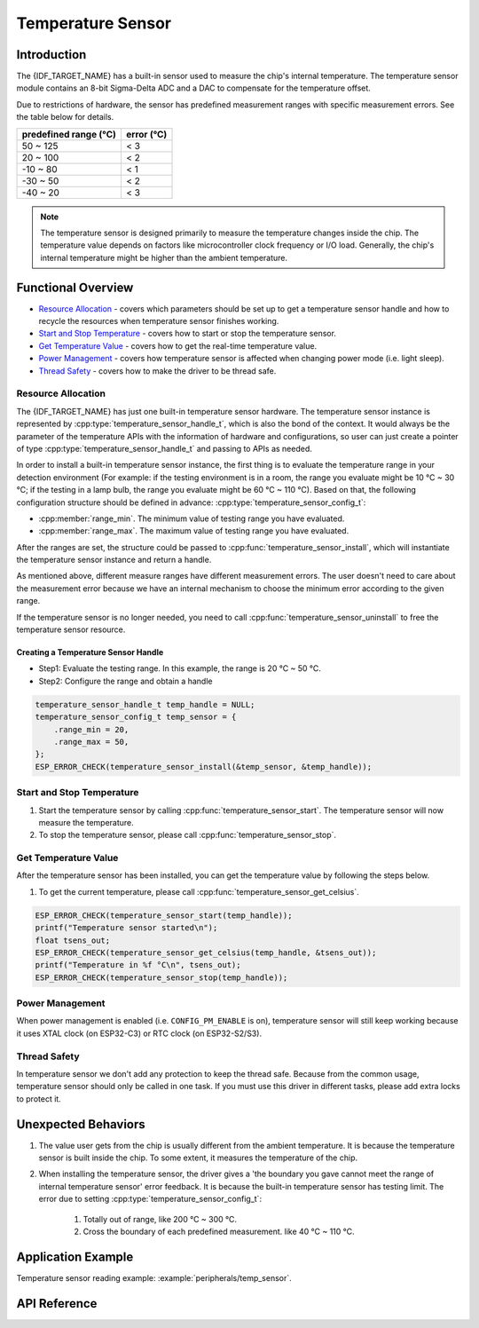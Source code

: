Temperature Sensor
==================

Introduction
------------

The {IDF_TARGET_NAME} has a built-in sensor used to measure the chip's internal temperature. The temperature sensor module contains an 8-bit Sigma-Delta ADC and a DAC to compensate for the temperature offset.

Due to restrictions of hardware, the sensor has predefined measurement ranges with specific measurement errors. See the table below for details.

+------------------------+------------------------+
|  predefined range (°C) |       error (°C)       |
+========================+========================+
|        50 ~ 125        |           < 3          |
+------------------------+------------------------+
|        20 ~ 100        |           < 2          |
+------------------------+------------------------+
|       -10 ~ 80         |           < 1          |
+------------------------+------------------------+
|       -30 ~ 50         |           < 2          |
+------------------------+------------------------+
|       -40 ~ 20         |           < 3          |
+------------------------+------------------------+

.. note::

    The temperature sensor is designed primarily to measure the temperature changes inside the chip. The temperature value depends on factors like microcontroller clock frequency or I/O load. Generally, the chip's internal temperature might be higher than the ambient temperature.

Functional Overview
-------------------

-  `Resource Allocation <#resource-allocation>`__ - covers which parameters should be set up to get a temperature sensor handle and how to recycle the resources when temperature sensor finishes working.

-  `Start and Stop Temperature <#start-and-stop-temperature>`__ - covers how to start or stop the temperature sensor.

-  `Get Temperature Value <#get-temperature-value>`__ - covers how to get the real-time temperature value.

-  `Power Management <#power-management>`__ - covers how temperature sensor is affected when changing power mode (i.e. light sleep).

-  `Thread Safety <#thread-safety>`__ - covers how to make the driver to be thread safe.

Resource Allocation
^^^^^^^^^^^^^^^^^^^

The {IDF_TARGET_NAME} has just one built-in temperature sensor hardware. The temperature sensor instance is represented by :cpp:type:`temperature_sensor_handle_t`, which is also the bond of the context. It would always be the parameter of the temperature APIs with the information of hardware and configurations, so user can just create a pointer of type :cpp:type:`temperature_sensor_handle_t` and passing to APIs as needed.

In order to install a built-in temperature sensor instance, the first thing is to evaluate the temperature range in your detection environment (For example: if the testing environment is in a room, the range you evaluate might be 10 °C ~ 30 °C; if the testing in a lamp bulb, the range you evaluate might be 60 °C ~ 110 °C). Based on that, the following configuration structure should be defined in advance:
:cpp:type:`temperature_sensor_config_t`:

-  :cpp:member:`range_min`. The minimum value of testing range you have evaluated.

-  :cpp:member:`range_max`. The maximum value of testing range you have evaluated.

After the ranges are set, the structure could be passed to :cpp:func:`temperature_sensor_install`, which will instantiate the temperature sensor instance and return a handle.

As mentioned above, different measure ranges have different measurement errors. The user doesn't need to care about the measurement error because we have an internal mechanism to choose the minimum error according to the given range.

If the temperature sensor is no longer needed, you need to call :cpp:func:`temperature_sensor_uninstall` to free the temperature sensor resource.

Creating a Temperature Sensor Handle
~~~~~~~~~~~~~~~~~~~~~~~~~~~~~~~~~~~~

* Step1: Evaluate the testing range. In this example, the range is 20 °C ~ 50 °C.

* Step2: Configure the range and obtain a handle

.. code:: c

    temperature_sensor_handle_t temp_handle = NULL;
    temperature_sensor_config_t temp_sensor = {
        .range_min = 20,
        .range_max = 50,
    };
    ESP_ERROR_CHECK(temperature_sensor_install(&temp_sensor, &temp_handle));

Start and Stop Temperature
^^^^^^^^^^^^^^^^^^^^^^^^^^

1. Start the temperature sensor by calling :cpp:func:`temperature_sensor_start`. The temperature sensor will now measure the temperature.

2. To stop the temperature sensor, please call :cpp:func:`temperature_sensor_stop`.

Get Temperature Value
^^^^^^^^^^^^^^^^^^^^^

After the temperature sensor has been installed, you can get the temperature value by following the steps below.

1. To get the current temperature, please call :cpp:func:`temperature_sensor_get_celsius`.

.. code:: c

    ESP_ERROR_CHECK(temperature_sensor_start(temp_handle));
    printf("Temperature sensor started\n");
    float tsens_out;
    ESP_ERROR_CHECK(temperature_sensor_get_celsius(temp_handle, &tsens_out));
    printf("Temperature in %f °C\n", tsens_out);
    ESP_ERROR_CHECK(temperature_sensor_stop(temp_handle));

Power Management
^^^^^^^^^^^^^^^^

When power management is enabled (i.e. ``CONFIG_PM_ENABLE`` is on), temperature sensor will still keep working because it uses XTAL clock (on ESP32-C3) or RTC clock (on ESP32-S2/S3).

Thread Safety
^^^^^^^^^^^^^

In temperature sensor we don't add any protection to keep the thread safe. Because from the common usage, temperature sensor should only be called in one task. If you must use this driver in different tasks, please add extra locks to protect it.

Unexpected Behaviors
--------------------

1. The value user gets from the chip is usually different from the ambient temperature. It is because the temperature sensor is built inside the chip. To some extent, it measures the temperature of the chip.

2. When installing the temperature sensor, the driver gives a 'the boundary you gave cannot meet the range of internal temperature sensor' error feedback. It is because the built-in temperature sensor has testing limit. The error due to setting :cpp:type:`temperature_sensor_config_t`:

    (1) Totally out of range, like 200 °C ~ 300 °C.
    (2) Cross the boundary of each predefined measurement. like 40 °C ~ 110 °C. 

Application Example
-------------------

Temperature sensor reading example: :example:`peripherals/temp_sensor`.

API Reference
----------------------------------

.. include-build-file:: inc/temperature_sensor.inc
